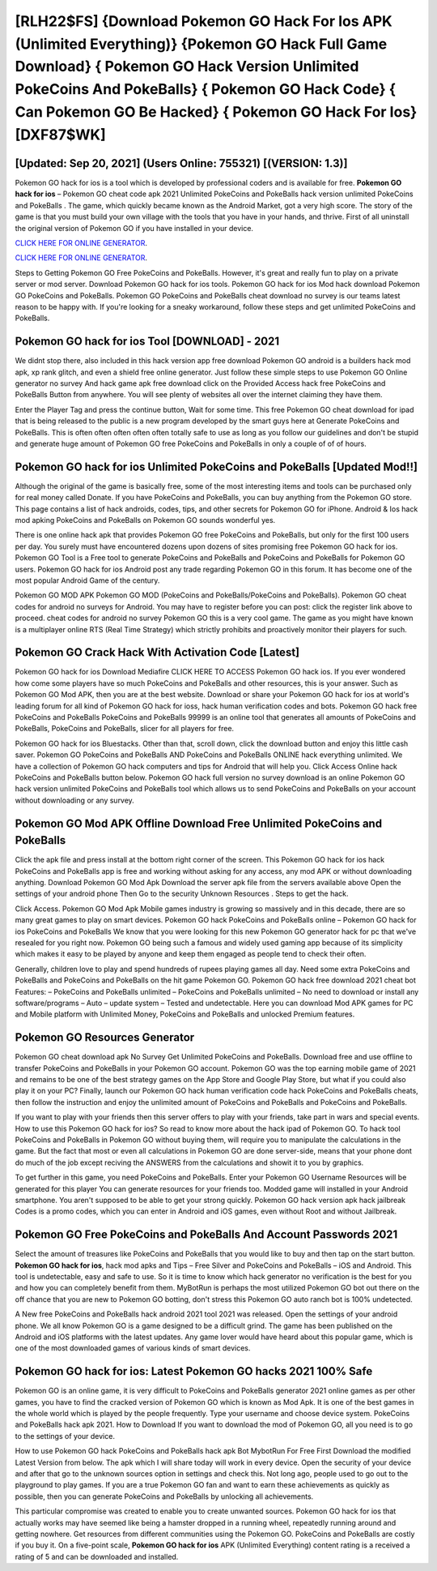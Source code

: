 [RLH22$FS]   {Download Pokemon GO Hack For Ios APK (Unlimited Everything)}  {Pokemon GO Hack Full Game Download}  { Pokemon GO Hack Version Unlimited PokeCoins And PokeBalls}  { Pokemon GO Hack Code}  { Can Pokemon GO Be Hacked}  { Pokemon GO Hack For Ios} [DXF87$WK]
=========

[Updated: Sep 20, 2021] (Users Online: 755321) [(VERSION: 1.3)]
---------

Pokemon GO hack for ios is a tool which is developed by professional coders and is available for free. **Pokemon GO hack for ios** – Pokemon GO cheat code apk 2021 Unlimited PokeCoins and PokeBalls hack version unlimited PokeCoins and PokeBalls . The game, which quickly became known as the Android Market, got a very high score. The story of the game is that you must build your own village with the tools that you have in your hands, and thrive. First of all uninstall the original version of Pokemon GO if you have installed in your device.

`CLICK HERE FOR ONLINE GENERATOR`_.

.. _CLICK HERE FOR ONLINE GENERATOR: http://dldclub.xyz/3e4c8d3

`CLICK HERE FOR ONLINE GENERATOR`_.

.. _CLICK HERE FOR ONLINE GENERATOR: http://dldclub.xyz/3e4c8d3

Steps to Getting Pokemon GO Free PokeCoins and PokeBalls.  However, it's great and really fun to play on a private server or mod server. Download Pokemon GO hack for ios tools.  Pokemon GO hack for ios Mod hack download Pokemon GO PokeCoins and PokeBalls.  Pokemon GO PokeCoins and PokeBalls cheat download no survey is our teams latest reason to be happy with.  If you're looking for a sneaky workaround, follow these steps and get unlimited PokeCoins and PokeBalls.

Pokemon GO hack for ios Tool [DOWNLOAD] - 2021
---------

We didnt stop there, also included in this hack version app free download Pokemon GO android is a builders hack mod apk, xp rank glitch, and even a shield free online generator.  Just follow these simple steps to use Pokemon GO Online generator no survey And hack game apk free download click on the Provided Access hack free PokeCoins and PokeBalls Button from anywhere.  You will see plenty of websites all over the internet claiming they have them.

Enter the Player Tag and press the continue button, Wait for some time. This free Pokemon GO cheat download for ipad that is being released to the public is a new program developed by the smart guys here at Generate PokeCoins and PokeBalls.  This is often often often often often totally safe to use as long as you follow our guidelines and don't be stupid and generate huge amount of Pokemon GO free PokeCoins and PokeBalls in only a couple of of of hours.


Pokemon GO hack for ios Unlimited PokeCoins and PokeBalls [Updated Mod!!]
---------

Although the original of the game is basically free, some of the most interesting items and tools can be purchased only for real money called Donate. If you have PokeCoins and PokeBalls, you can buy anything from the Pokemon GO store.  This page contains a list of hack androids, codes, tips, and other secrets for Pokemon GO for iPhone.  Android & Ios hack mod apking PokeCoins and PokeBalls on Pokemon GO sounds wonderful yes.

There is one online hack apk that provides Pokemon GO free PokeCoins and PokeBalls, but only for the first 100 users per day.  You surely must have encountered dozens upon dozens of sites promising free Pokemon GO hack for ios. Pokemon GO Tool is a Free tool to generate PokeCoins and PokeBalls and PokeCoins and PokeBalls for Pokemon GO users.  Pokemon GO hack for ios Android  post any trade regarding Pokemon GO in this forum. It has become one of the most popular Android Game of the century.

Pokemon GO MOD APK Pokemon GO MOD (PokeCoins and PokeBalls/PokeCoins and PokeBalls).  Pokemon GO cheat codes for android no surveys for Android. You may have to register before you can post: click the register link above to proceed.  cheat codes for android no survey Pokemon GO this is a very cool game. The game as you might have known is a multiplayer online RTS (Real Time Strategy) which strictly prohibits and proactively monitor their players for such.

Pokemon GO Crack Hack With Activation Code [Latest]
---------

Pokemon GO hack for ios Download Mediafire CLICK HERE TO ACCESS Pokemon GO hack ios.  If you ever wondered how come some players have so much PokeCoins and PokeBalls and other resources, this is your answer.  Such as Pokemon GO Mod APK, then you are at the best website.  Download or share your Pokemon GO hack for ios at world's leading forum for all kind of Pokemon GO hack for ioss, hack human verification codes and bots.  Pokemon GO hack free PokeCoins and PokeBalls PokeCoins and PokeBalls 99999 is an online tool that generates all amounts of PokeCoins and PokeBalls, PokeCoins and PokeBalls, slicer for all players for free.

Pokemon GO hack for ios Bluestacks. Other than that, scroll down, click the download button and enjoy this little cash saver. Pokemon GO PokeCoins and PokeBalls AND PokeCoins and PokeBalls ONLINE hack everything unlimited. We have a collection of Pokemon GO hack computers and tips for Android that will help you. Click Access Online hack PokeCoins and PokeBalls button below.  Pokemon GO hack full version no survey download is an online Pokemon GO hack version unlimited PokeCoins and PokeBalls tool which allows us to send PokeCoins and PokeBalls on your account without downloading or any survey.

Pokemon GO Mod APK Offline Download Free Unlimited PokeCoins and PokeBalls
---------

Click the apk file and press install at the bottom right corner of the screen. This Pokemon GO hack for ios hack PokeCoins and PokeBalls app is free and working without asking for any access, any mod APK or without downloading anything. Download Pokemon GO Mod Apk Download the server apk file from the servers available above Open the settings of your android phone Then Go to the security Unknown Resources .  Steps to get the hack.

Click Access. Pokemon GO Mod Apk Mobile games industry is growing so massively and in this decade, there are so many great games to play on smart devices. Pokemon GO hack PokeCoins and PokeBalls online – Pokemon GO hack for ios PokeCoins and PokeBalls We know that you were looking for this new Pokemon GO generator hack for pc that we've resealed for you right now.  Pokemon GO being such a famous and widely used gaming app because of its simplicity which makes it easy to be played by anyone and keep them engaged as people tend to check their often.

Generally, children love to play and spend hundreds of rupees playing games all day. Need some extra PokeCoins and PokeBalls and PokeCoins and PokeBalls on the hit game Pokemon GO.  Pokemon GO hack free download 2021 cheat bot Features: – PokeCoins and PokeBalls unlimited – PokeCoins and PokeBalls unlimited – No need to download or install any software/programs – Auto – update system – Tested and undetectable.  Here you can download Mod APK games for PC and Mobile platform with Unlimited Money, PokeCoins and PokeBalls and unlocked Premium features.

Pokemon GO Resources Generator
---------

Pokemon GO cheat download apk No Survey Get Unlimited PokeCoins and PokeBalls.  Download free and use offline to transfer PokeCoins and PokeBalls in your Pokemon GO account.  Pokemon GO was the top earning mobile game of 2021 and remains to be one of the best strategy games on the App Store and Google Play Store, but what if you could also play it on your PC? Finally, launch our Pokemon GO hack human verification code hack PokeCoins and PokeBalls cheats, then follow the instruction and enjoy the unlimited amount of PokeCoins and PokeBalls and PokeCoins and PokeBalls.

If you want to play with your friends then this server offers to play with your friends, take part in wars and special events.  How to use this Pokemon GO hack for ios?  So read to know more about the hack ipad of Pokemon GO.  To hack tool PokeCoins and PokeBalls in Pokemon GO without buying them, will require you to manipulate the calculations in the game. But the fact that most or even all calculations in Pokemon GO are done server-side, means that your phone dont do much of the job except reciving the ANSWERS from the calculations and showit it to you by graphics.

To get further in this game, you need PokeCoins and PokeBalls. Enter your Pokemon GO Username Resources will be generated for this player You can generate resources for your friends too.  Modded game will installed in your Android smartphone. You aren't supposed to be able to get your strong quickly.  Pokemon GO hack version apk hack jailbreak Codes is a promo codes, which you can enter in Android and iOS games, even without Root and without Jailbreak.

Pokemon GO  Free PokeCoins and PokeBalls And Account Passwords 2021
---------

Select the amount of treasures like PokeCoins and PokeBalls that you would like to buy and then tap on the start button.  **Pokemon GO hack for ios**, hack mod apks and Tips – Free Silver and PokeCoins and PokeBalls – iOS and Android. This tool is undetectable, easy and safe to use.  So it is time to know which hack generator no verification is the best for you and how you can completely benefit from them.  MyBotRun is perhaps the most utilized Pokemon GO bot out there on the off chance that you are new to Pokemon GO botting, don't stress this Pokemon GO auto ranch bot is 100% undetected.

A New free PokeCoins and PokeBalls hack android 2021 tool 2021 was released.  Open the settings of your android phone.  We all know Pokemon GO is a game designed to be a difficult grind.  The game has been published on the Android and iOS platforms with the latest updates.  Any game lover would have heard about this popular game, which is one of the most downloaded games of various kinds of smart devices.

Pokemon GO hack for ios: Latest Pokemon GO hacks 2021 100% Safe
---------

Pokemon GO is an online game, it is very difficult to PokeCoins and PokeBalls generator 2021 online games as per other games, you have to find the cracked version of Pokemon GO which is known as Mod Apk.  It is one of the best games in the whole world which is played by the people frequently.  Type your username and choose device system. PokeCoins and PokeBalls hack apk 2021.   How to Download If you want to download the mod of Pokemon GO, all you need is to go to the settings of your device.

How to use Pokemon GO hack PokeCoins and PokeBalls hack apk Bot MybotRun For Free First Download the modified Latest Version from below.  The apk which I will share today will work in every device.  Open the security of your device and after that go to the unknown sources option in settings and check this.  Not long ago, people used to go out to the playground to play games.  If you are a true Pokemon GO fan and want to earn these achievements as quickly as possible, then you can generate PokeCoins and PokeBalls by unlocking all achievements.

This particular compromise was created to enable you to create unwanted sources. Pokemon GO hack for ios that actually works may have seemed like being a hamster dropped in a running wheel, repeatedly running around and getting nowhere.  Get resources from different communities using the Pokemon GO. PokeCoins and PokeBalls are costly if you buy it. On a five-point scale, **Pokemon GO hack for ios** APK (Unlimited Everything) content rating is a received a rating of 5 and can be downloaded and installed.
